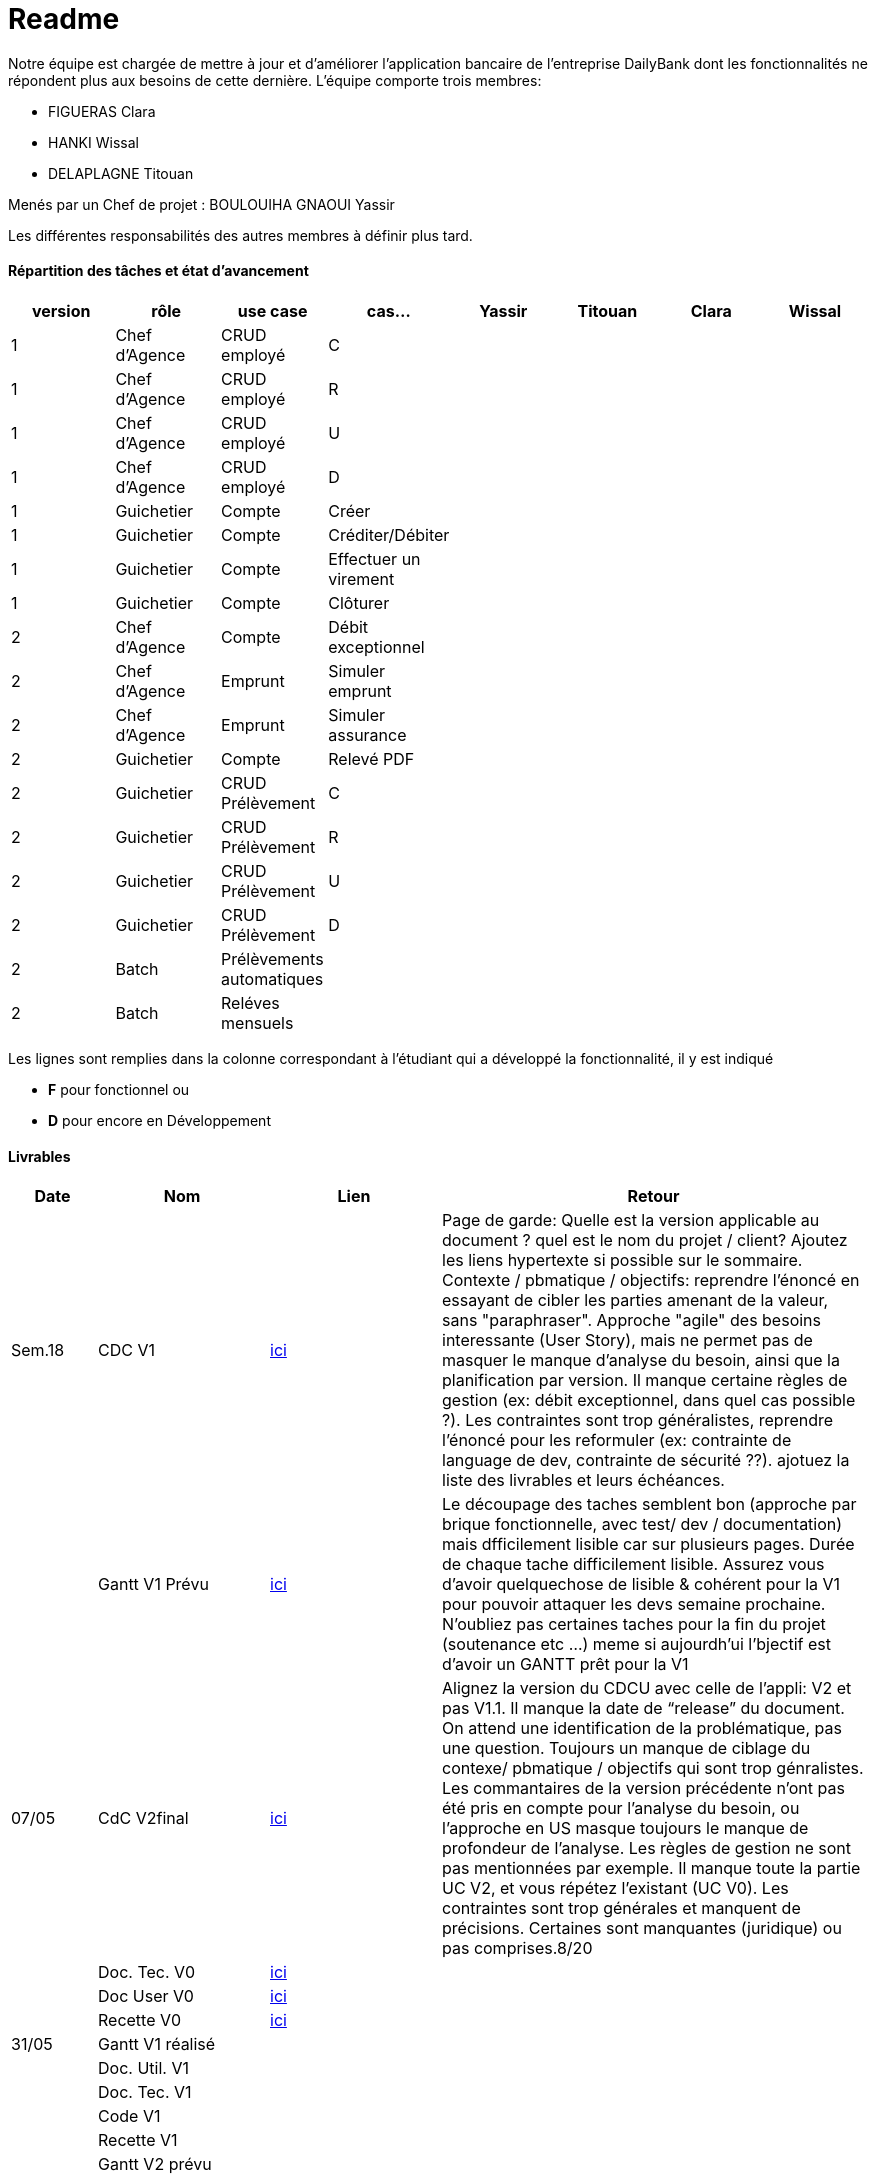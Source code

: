= Readme

Notre équipe est chargée de mettre à jour et d'améliorer l'application bancaire de l'entreprise DailyBank dont les fonctionnalités ne répondent plus aux besoins de cette dernière.
L'équipe comporte trois membres:

- FIGUERAS Clara
- HANKI Wissal
- DELAPLAGNE Titouan 

Menés par un Chef de projet : BOULOUIHA GNAOUI Yassir

Les différentes responsabilités des autres membres à définir plus tard.

==== Répartition des tâches et état d'avancement
[options="header,footer"]
|=======================
|version|rôle     |use case   |cas...                 |  Yassir | Titouan  |  Clara  | Wissal
|1    |Chef d’Agence    |CRUD employé  |C| | | |
|1    |Chef d’Agence    |CRUD employé  |R| | | |
|1    |Chef d’Agence |CRUD employé  |U| | | |
|1    |Chef d’Agence   |CRUD employé  |D| | | |
|1    |Guichetier     | Compte | Créer|| | | 
|1    |Guichetier     | Compte | Créditer/Débiter|| | | 
|1    |Guichetier     | Compte | Effectuer un virement|| | | 
|1    |Guichetier     | Compte | Clôturer|| | | 
|2    |Chef d’Agence     | Compte | Débit exceptionnel|| | | 
|2    |Chef d’Agence     | Emprunt | Simuler emprunt|| | | 
|2    |Chef d’Agence     | Emprunt | Simuler assurance|| | | 
|2    |Guichetier     | Compte | Relevé PDF|| | | 
|2    |Guichetier     | CRUD Prélèvement | C|| | | 
|2    |Guichetier     | CRUD Prélèvement | R|| | | 
|2    |Guichetier     | CRUD Prélèvement | U|| | | 
|2    |Guichetier     | CRUD Prélèvement | D|| | | 
|2    |Batch     | Prélèvements automatiques | || | | 
|2    |Batch     | Reléves mensuels | || | | 

|=======================

Les lignes sont remplies dans la colonne correspondant à l'étudiant qui a développé la fonctionnalité, il y est indiqué

*	*F* pour fonctionnel ou
*	*D* pour encore en Développement

==== Livrables

[cols="1,2,2,5",options=header]
|===
| Date    | Nom         |  Lien                             | Retour
| Sem.18  | CDC V1      |         link:/S2-05_Gestion_Projet/CDCUV1.asciidoc[ici]                          |Page de garde: Quelle est la version applicable au document ? quel est le nom du projet / client? Ajoutez les liens hypertexte si possible sur le sommaire. Contexte / pbmatique / objectifs: reprendre l'énoncé en essayant de cibler les parties amenant de la valeur, sans "paraphraser". Approche "agile" des besoins interessante (User Story), mais ne permet pas de masquer le manque d'analyse du besoin, ainsi que la planification par version. Il manque certaine règles de gestion (ex: débit exceptionnel, dans quel cas possible ?). Les contraintes sont trop généralistes, reprendre l'énoncé pour les reformuler (ex: contrainte de language de dev, contrainte de sécurité ??). ajotuez la liste des livrables et leurs échéances.           
|         |Gantt V1 Prévu|       link:/S2-05_Gestion_Projet/GantV1_prev.pdf[ici]                              |Le découpage des taches semblent bon (approche par brique fonctionnelle, avec test/ dev / documentation) mais dfficilement lisible car sur plusieurs pages. Durée de chaque tache difficilement lisible. Assurez vous d'avoir quelquechose de lisible & cohérent pour la V1 pour pouvoir attaquer les devs semaine prochaine. N'oubliez pas certaines taches pour la fin du projet (soutenance etc ...) meme si aujourdh'ui l'bjectif est d'avoir un GANTT prêt pour la V1
| 07/05  | CdC V2final|          link:/S2-05_Gestion_Projet/CDCUV2.asciidoc[ici]                           |Alignez la version du CDCU avec celle de l’appli: V2 et pas V1.1. Il manque la date de “release” du document. On attend une identification de la problématique, pas une question. Toujours un manque de ciblage du contexe/ pbmatique / objectifs qui sont trop génralistes. Les commantaires de la version précédente n’ont pas été pris en compte pour l’analyse du besoin, ou l’approche en US masque toujours le manque de profondeur de l’analyse. Les règles de gestion ne sont pas mentionnées par exemple. Il manque toute la partie UC V2, et vous répétez l’existant (UC V0). Les contraintes sont trop générales et manquent de précisions. Certaines sont manquantes (juridique) ou pas comprises.8/20  
|         | Doc. Tec. V0 |     link:/S2-01_Developpement_Application/Doc_Technique.asciidoc[ici]   |    
|         | Doc User V0    |     link:/S2-05_Gestion_Projet/Doc-Utilisateur_V0.asciidoc[ici] |
|         | Recette V0  |        link:/S2-01_Developpement_Application/Cahier_Recette.asciidoc[ici]              | 
| 31/05   | Gantt V1  réalisé    |       | 
|         | Doc. Util. V1 |         |         
|         | Doc. Tec. V1 |                |     
|         | Code V1    |                     | 
|         | Recette V1 |                      | 
|         | Gantt V2 prévu |    | 
| 14/06   | Gantt V2  réalisé    |       | 
|         | Doc. Util. V2 |         |         
|         | Doc. Tec. V2 |                |     
|         | Code V2    |                     | 
|         | Recette V2 |                      | 
|         | `jar` projet |    | 
|===
